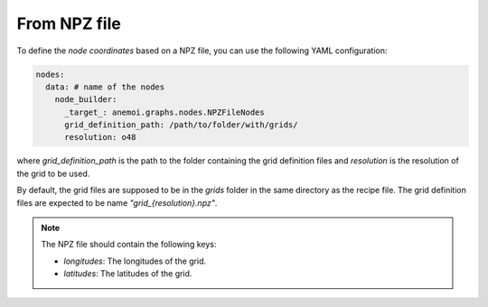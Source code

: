 ###############
 From NPZ file
###############

To define the `node coordinates` based on a NPZ file, you can use the
following YAML configuration:

.. code:: yaml

   nodes:
     data: # name of the nodes
       node_builder:
         _target_: anemoi.graphs.nodes.NPZFileNodes
         grid_definition_path: /path/to/folder/with/grids/
         resolution: o48

where `grid_definition_path` is the path to the folder containing the
grid definition files and `resolution` is the resolution of the grid to
be used.

By default, the grid files are supposed to be in the `grids` folder in
the same directory as the recipe file. The grid definition files are
expected to be name `"grid_{resolution}.npz"`.

.. note::

   The NPZ file should contain the following keys:

   -  `longitudes`: The longitudes of the grid.
   -  `latitudes`: The latitudes of the grid.
